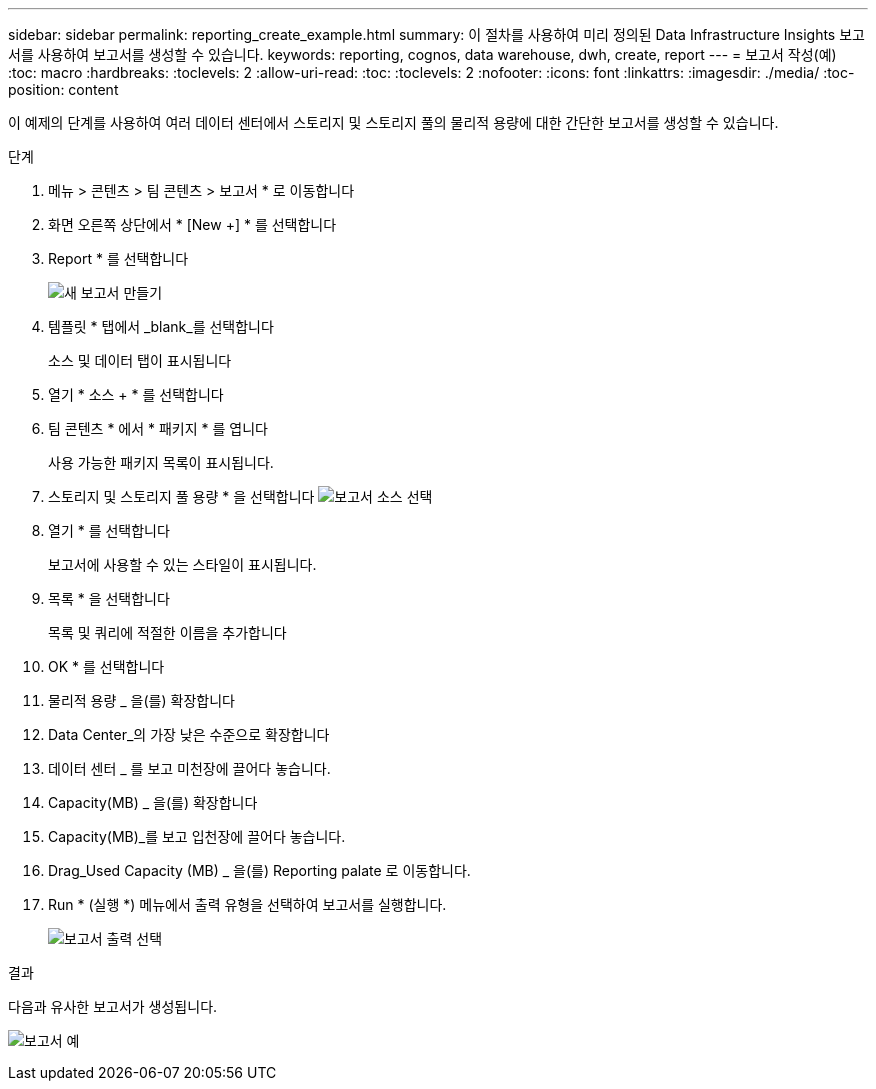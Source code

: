 ---
sidebar: sidebar 
permalink: reporting_create_example.html 
summary: 이 절차를 사용하여 미리 정의된 Data Infrastructure Insights 보고서를 사용하여 보고서를 생성할 수 있습니다. 
keywords: reporting, cognos, data warehouse, dwh, create, report 
---
= 보고서 작성(예)
:toc: macro
:hardbreaks:
:toclevels: 2
:allow-uri-read: 
:toc: 
:toclevels: 2
:nofooter: 
:icons: font
:linkattrs: 
:imagesdir: ./media/
:toc-position: content


[role="lead"]
이 예제의 단계를 사용하여 여러 데이터 센터에서 스토리지 및 스토리지 풀의 물리적 용량에 대한 간단한 보고서를 생성할 수 있습니다.

.단계
. 메뉴 > 콘텐츠 > 팀 콘텐츠 > 보고서 * 로 이동합니다
. 화면 오른쪽 상단에서 * [New +] * 를 선택합니다
. Report * 를 선택합니다
+
image:Reporting_New_Report.png["새 보고서 만들기"]

. 템플릿 * 탭에서 _blank_를 선택합니다
+
소스 및 데이터 탭이 표시됩니다

. 열기 * 소스 + * 를 선택합니다
. 팀 콘텐츠 * 에서 * 패키지 * 를 엽니다
+
사용 가능한 패키지 목록이 표시됩니다.

. 스토리지 및 스토리지 풀 용량 * 을 선택합니다 image:Reporting_Select_Source_For_Report.png["보고서 소스 선택"]
. 열기 * 를 선택합니다
+
보고서에 사용할 수 있는 스타일이 표시됩니다.

. 목록 * 을 선택합니다
+
목록 및 쿼리에 적절한 이름을 추가합니다

. OK * 를 선택합니다
. 물리적 용량 _ 을(를) 확장합니다
. Data Center_의 가장 낮은 수준으로 확장합니다
. 데이터 센터 _ 를 보고 미천장에 끌어다 놓습니다.
. Capacity(MB) _ 을(를) 확장합니다
. Capacity(MB)_를 보고 입천장에 끌어다 놓습니다.
. Drag_Used Capacity (MB) _ 을(를) Reporting palate 로 이동합니다.
. Run * (실행 *) 메뉴에서 출력 유형을 선택하여 보고서를 실행합니다.
+
image:Reporting_Running_A_Report.png["보고서 출력 선택"]



.결과
다음과 유사한 보고서가 생성됩니다.

image:Reporting-Example1.png["보고서 예"]
